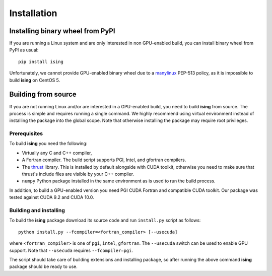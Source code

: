 Installation
============

Installing binary wheel from PyPI
----------------------------------

If you are running a Linux system and are only interested in non GPU-enabled build, you can install
binary wheel from PyPI as usual::
		
   pip install ising

Unfortunately, we cannot provide GPU-enabled binary wheel due to a manylinux_ PEP-513 policy, as it is impossible to build **ising** on CentOS 5.

.. _manylinux: https://www.python.org/dev/peps/pep-0513/

Building from source
---------------------

If you are not running Linux and/or are interested in a GPU-enabled build, you need to build **ising** from source. The process is simple and requires running a single command. We highly recommend using virtual environment instead of installing the package into the global scope. Note that otherwise installing the package may require root privileges.

Prerequisites
+++++++++++++

To build **ising** you need the following:

- Virtually any C and C++ compiler,
- A Fortran compiler. The build script supports PGI, Intel, and gfortran compilers.
- The thrust_ library. This is installed by default alongside with CUDA toolkit, otherwise you need to make sure that thrust's include files are visible by your C++ compiler.
- ``numpy`` Python package installed in the same environment as is used to run the build process.

.. _thrust: https://thrust.github.io/
In addition, to build a GPU-enabled version you need PGI CUDA Fortran and compatible CUDA toolkit. Our package was tested against CUDA 9.2 and CUDA 10.0.

Building and installing
+++++++++++++++++++++++

To build the **ising** package download its source code and run ``install.py`` script as follows::

  python install.py --fcompiler=<fortran_compiler> [--usecuda]

where ``<fortran_compiler>`` is one of ``pgi``, ``intel``, ``gfortran``. The ``--usecuda`` switch can be used to enable GPU support. Note that ``--usecuda`` requires ``--fcompiler=pgi``.

The script should take care of building extensions and installing package, so after running the above command **ising** package should be ready to use. 


